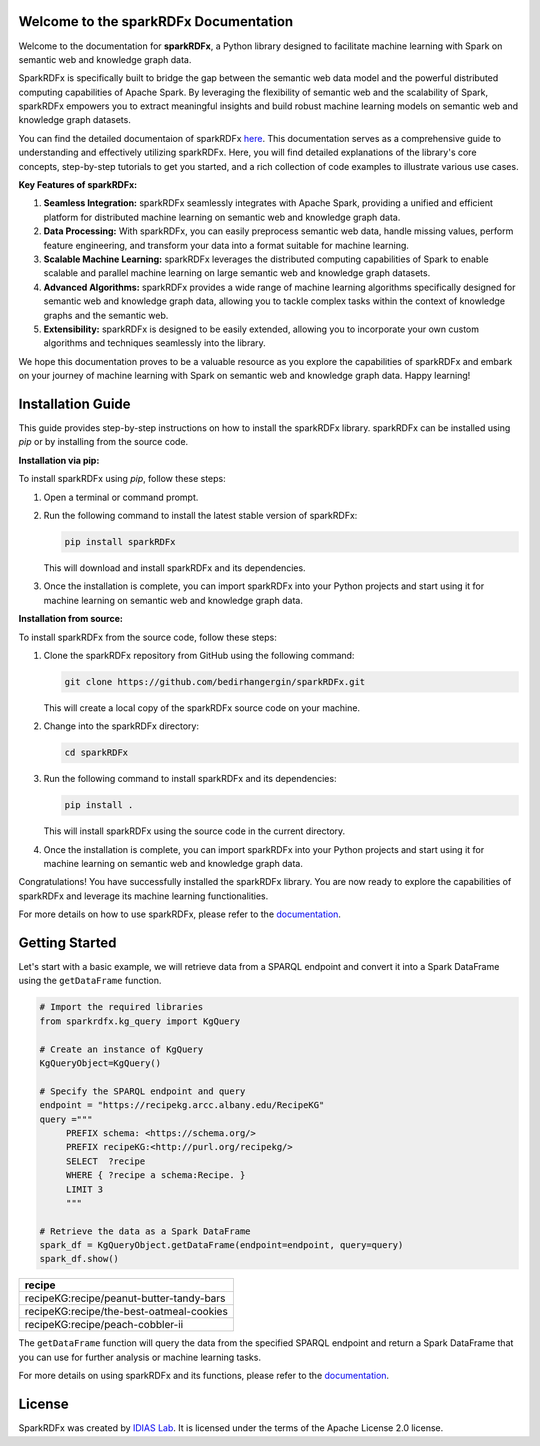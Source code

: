 Welcome to the sparkRDFx Documentation
====================================

Welcome to the documentation for **sparkRDFx**, a Python library designed to facilitate machine learning with Spark on semantic web and knowledge graph data. 

SparkRDFx is specifically built to bridge the gap between the semantic web data model and the powerful distributed computing capabilities of Apache Spark. By leveraging the flexibility of semantic web and the scalability of Spark, sparkRDFx empowers you to extract meaningful insights and build robust machine learning models on semantic web and knowledge graph datasets.

You can find the detailed documentaion of sparkRDFx `here <https://sparkrdfx.readthedocs.io/en/latest/index.html#>`_. This documentation serves as a comprehensive guide to understanding and effectively utilizing sparkRDFx. Here, you will find detailed explanations of the library's core concepts, step-by-step tutorials to get you started, and a rich collection of code examples to illustrate various use cases.

**Key Features of sparkRDFx:**

1. **Seamless Integration:** sparkRDFx seamlessly integrates with Apache Spark, providing a unified and efficient platform for distributed machine learning on semantic web and knowledge graph data.

2. **Data Processing:** With sparkRDFx, you can easily preprocess semantic web data, handle missing values, perform feature engineering, and transform your data into a format suitable for machine learning.

3. **Scalable Machine Learning:** sparkRDFx leverages the distributed computing capabilities of Spark to enable scalable and parallel machine learning on large semantic web and knowledge graph datasets.

4. **Advanced Algorithms:** sparkRDFx provides a wide range of machine learning algorithms specifically designed for semantic web and knowledge graph data, allowing you to tackle complex tasks within the context of knowledge graphs and the semantic web.

5. **Extensibility:** sparkRDFx is designed to be easily extended, allowing you to incorporate your own custom algorithms and techniques seamlessly into the library.

We hope this documentation proves to be a valuable resource as you explore the capabilities of sparkRDFx and embark on your journey of machine learning with Spark on semantic web and knowledge graph data. Happy learning!


Installation Guide
==================

This guide provides step-by-step instructions on how to install the sparkRDFx library. sparkRDFx can be installed using `pip` or by installing from the source code.

**Installation via pip:**

To install sparkRDFx using `pip`, follow these steps:

1. Open a terminal or command prompt.

2. Run the following command to install the latest stable version of sparkRDFx:

   .. code-block:: bash
      
      pip install sparkRDFx

   This will download and install sparkRDFx and its dependencies.

3. Once the installation is complete, you can import sparkRDFx into your Python projects and start using it for machine learning on semantic web and knowledge graph data.

**Installation from source:**

To install sparkRDFx from the source code, follow these steps:

1. Clone the sparkRDFx repository from GitHub using the following command:

   .. code-block:: bash

      git clone https://github.com/bedirhangergin/sparkRDFx.git

   This will create a local copy of the sparkRDFx source code on your machine.

2. Change into the sparkRDFx directory:

   .. code-block:: bash

      cd sparkRDFx

3. Run the following command to install sparkRDFx and its dependencies:

   .. code-block:: bash

      pip install .

   This will install sparkRDFx using the source code in the current directory.

4. Once the installation is complete, you can import sparkRDFx into your Python projects and start using it for machine learning on semantic web and knowledge graph data.

Congratulations! You have successfully installed the sparkRDFx library. You are now ready to explore the capabilities of sparkRDFx and leverage its machine learning functionalities.

For more details on how to use sparkRDFx, please refer to the `documentation <https://sparkrdfx.readthedocs.io/en/latest/index.html#>`_.


Getting Started
==================

Let's start with a basic example, we will retrieve data from a SPARQL endpoint and convert it into a Spark DataFrame using the ``getDataFrame`` function.

.. code-block:: python

   # Import the required libraries
   from sparkrdfx.kg_query import KgQuery

   # Create an instance of KgQuery
   KgQueryObject=KgQuery()

   # Specify the SPARQL endpoint and query
   endpoint = "https://recipekg.arcc.albany.edu/RecipeKG"
   query ="""
        PREFIX schema: <https://schema.org/>
        PREFIX recipeKG:<http://purl.org/recipekg/>
        SELECT  ?recipe
        WHERE { ?recipe a schema:Recipe. }
        LIMIT 3
        """

   # Retrieve the data as a Spark DataFrame
   spark_df = KgQueryObject.getDataFrame(endpoint=endpoint, query=query)
   spark_df.show()

+------------------------------------------+
| recipe                                   |
+==========================================+
| recipeKG:recipe/peanut-butter-tandy-bars |
+------------------------------------------+
| recipeKG:recipe/the-best-oatmeal-cookies |
+------------------------------------------+
| recipeKG:recipe/peach-cobbler-ii         |
+------------------------------------------+


The ``getDataFrame`` function will query the data from the specified SPARQL endpoint and return a Spark DataFrame that you can use for further analysis or machine learning tasks.

For more details on using sparkRDFx and its functions, please refer to the `documentation <https://sparkrdfx.readthedocs.io/en/latest/index.html#>`_.

License
=========

SparkRDFx was created by `IDIAS Lab <http://www.cs.albany.edu/~cchelmis/ideaslab.html>`_. It is licensed under the terms of the Apache License 2.0 license.


